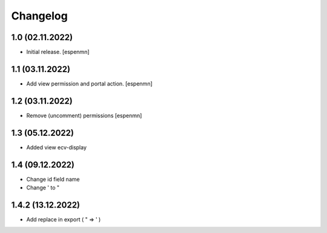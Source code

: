 Changelog
=========


1.0 (02.11.2022)
------------------

- Initial release.
  [espenmn]


1.1 (03.11.2022)
------------------

- Add view permission and portal action.
  [espenmn]


1.2 (03.11.2022)
------------------

- Remove (uncomment) permissions [espenmn]


1.3 (05.12.2022)
------------------

- Added view ecv-display


1.4 (09.12.2022)
------------------

- Change id field name
- Change ' to "


1.4.2 (13.12.2022)
------------------

- Add replace in export ( " => ' ) 
